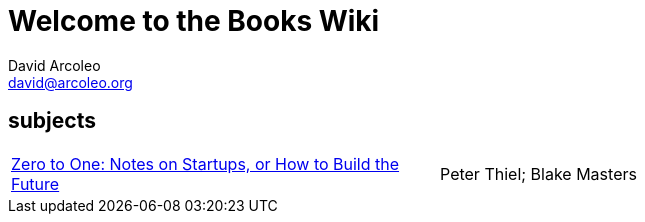 = Welcome to the Books Wiki
David Arcoleo <david@arcoleo.org>

== subjects
|====================
| link:books/Zero_to_One.asciidoc[Zero to One: Notes on Startups, or How to Build the Future] | Peter Thiel; Blake Masters
|====================